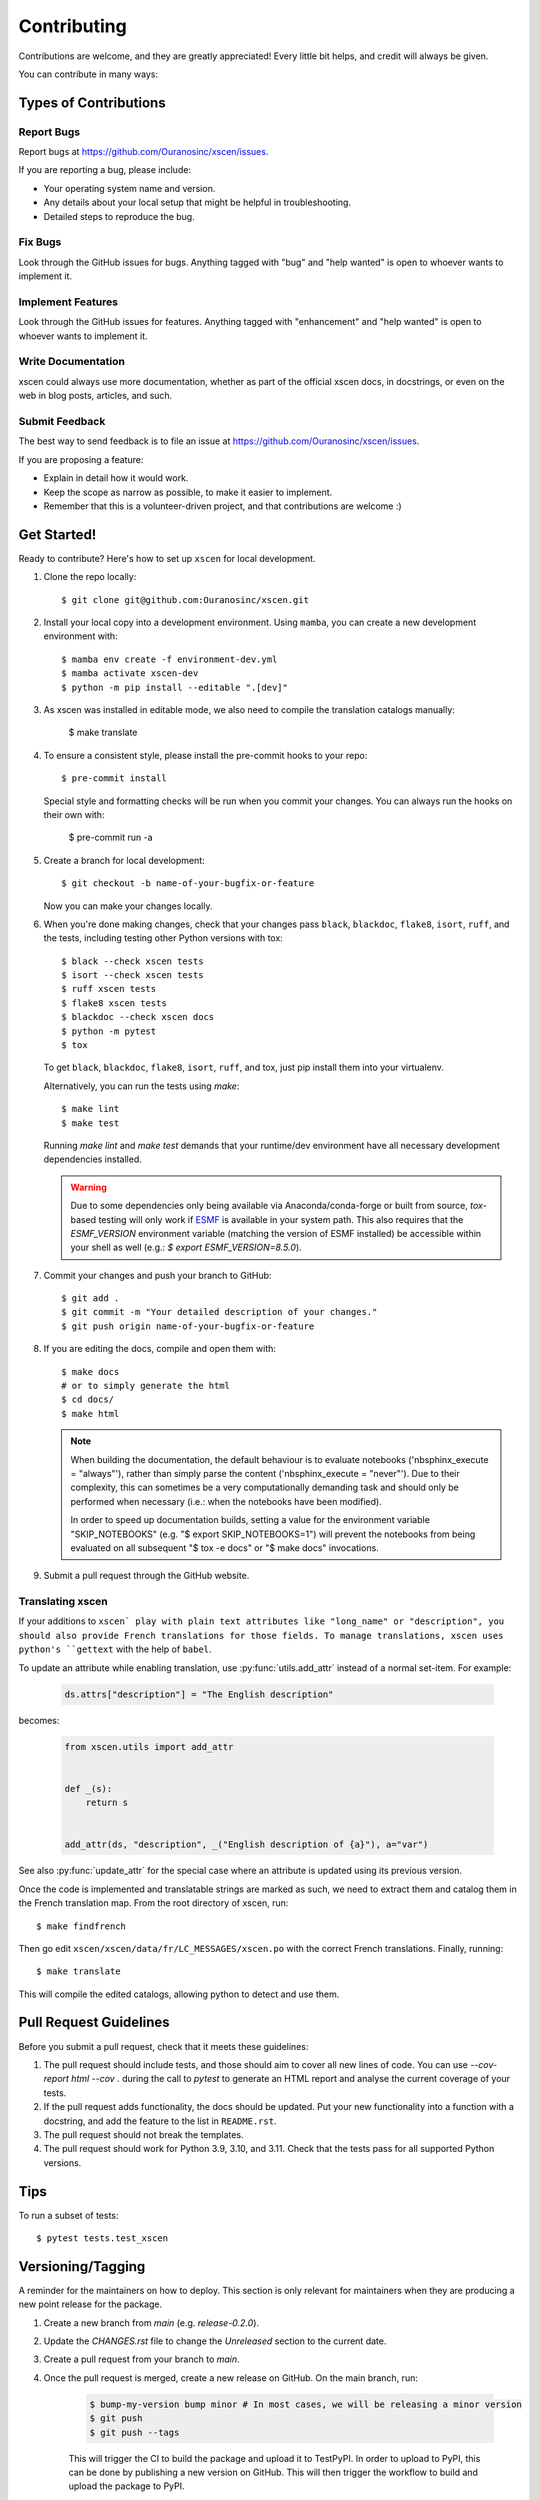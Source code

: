 .. highlight:: shell

============
Contributing
============

Contributions are welcome, and they are greatly appreciated! Every little bit helps, and credit will always be given.

You can contribute in many ways:

Types of Contributions
----------------------

Report Bugs
~~~~~~~~~~~

Report bugs at https://github.com/Ouranosinc/xscen/issues.

If you are reporting a bug, please include:

* Your operating system name and version.
* Any details about your local setup that might be helpful in troubleshooting.
* Detailed steps to reproduce the bug.

Fix Bugs
~~~~~~~~

Look through the GitHub issues for bugs. Anything tagged with "bug" and "help wanted" is open to whoever wants to implement it.

Implement Features
~~~~~~~~~~~~~~~~~~

Look through the GitHub issues for features. Anything tagged with "enhancement" and "help wanted" is open to whoever wants to implement it.

Write Documentation
~~~~~~~~~~~~~~~~~~~

xscen could always use more documentation, whether as part of the official xscen docs, in docstrings, or even on the web in blog posts, articles, and such.

Submit Feedback
~~~~~~~~~~~~~~~

The best way to send feedback is to file an issue at https://github.com/Ouranosinc/xscen/issues.

If you are proposing a feature:

* Explain in detail how it would work.
* Keep the scope as narrow as possible, to make it easier to implement.
* Remember that this is a volunteer-driven project, and that contributions
  are welcome :)

Get Started!
------------

Ready to contribute? Here's how to set up ``xscen`` for local development.

#. Clone the repo locally::

    $ git clone git@github.com:Ouranosinc/xscen.git

#. Install your local copy into a development environment. Using ``mamba``, you can create a new development environment with::

    $ mamba env create -f environment-dev.yml
    $ mamba activate xscen-dev
    $ python -m pip install --editable ".[dev]"

#. As xscen was installed in editable mode, we also need to compile the translation catalogs manually:

    $ make translate

#. To ensure a consistent style, please install the pre-commit hooks to your repo::

    $ pre-commit install

   Special style and formatting checks will be run when you commit your changes. You
   can always run the hooks on their own with:

    $ pre-commit run -a

#. Create a branch for local development::

    $ git checkout -b name-of-your-bugfix-or-feature

   Now you can make your changes locally.

#. When you're done making changes, check that your changes pass ``black``, ``blackdoc``, ``flake8``, ``isort``, ``ruff``, and the tests, including testing other Python versions with tox::

     $ black --check xscen tests
     $ isort --check xscen tests
     $ ruff xscen tests
     $ flake8 xscen tests
     $ blackdoc --check xscen docs
     $ python -m pytest
     $ tox

   To get ``black``, ``blackdoc``, ``flake8``, ``isort``, ``ruff``, and tox, just pip install them into your virtualenv.

   Alternatively, you can run the tests using `make`::

    $ make lint
    $ make test

   Running `make lint` and `make test` demands that your runtime/dev environment have all necessary development dependencies installed.

   .. warning::

        Due to some dependencies only being available via Anaconda/conda-forge or built from source, `tox`-based testing will only work if `ESMF`_ is available in your system path. This also requires that the `ESMF_VERSION` environment variable (matching the version of ESMF installed) be accessible within your shell as well (e.g.: `$ export ESMF_VERSION=8.5.0`).

#. Commit your changes and push your branch to GitHub::

    $ git add .
    $ git commit -m "Your detailed description of your changes."
    $ git push origin name-of-your-bugfix-or-feature

#. If you are editing the docs, compile and open them with::

    $ make docs
    # or to simply generate the html
    $ cd docs/
    $ make html

   .. note::

       When building the documentation, the default behaviour is to evaluate notebooks ('nbsphinx_execute = "always"'), rather than simply parse the content ('nbsphinx_execute = "never"'). Due to their complexity, this can sometimes be a very computationally demanding task and should only be performed when necessary (i.e.: when the notebooks have been modified).

       In order to speed up documentation builds, setting a value for the environment variable "SKIP_NOTEBOOKS" (e.g. "$ export SKIP_NOTEBOOKS=1") will prevent the notebooks from being evaluated on all subsequent "$ tox -e docs" or "$ make docs" invocations.

#. Submit a pull request through the GitHub website.

.. _translating-xscen:

Translating xscen
~~~~~~~~~~~~~~~~~

If your additions to ``xscen` play with plain text attributes like "long_name" or "description", you should also provide
French translations for those fields. To manage translations, xscen uses python's ``gettext`` with the help of ``babel``.

To update an attribute while enabling translation, use :py:func:`utils.add_attr` instead of a normal set-item. For example:

    .. code-block:: python

        ds.attrs["description"] = "The English description"

becomes:

    .. code-block:: python

        from xscen.utils import add_attr


        def _(s):
            return s


        add_attr(ds, "description", _("English description of {a}"), a="var")

See also :py:func:`update_attr` for the special case where an attribute is updated using its previous version.

Once the code is implemented and translatable strings are marked as such, we need to extract them and catalog them in the French translation map. From the root directory of xscen, run::

    $ make findfrench

Then go edit ``xscen/xscen/data/fr/LC_MESSAGES/xscen.po`` with the correct French translations. Finally, running::

    $ make translate

This will compile the edited catalogs, allowing python to detect and use them.

Pull Request Guidelines
-----------------------

Before you submit a pull request, check that it meets these guidelines:

#. The pull request should include tests, and those should aim to cover all new lines of code. You can use `--cov-report html --cov .` during the call to `pytest` to generate an HTML report and analyse the current coverage of your tests.

#. If the pull request adds functionality, the docs should be updated. Put your new functionality into a function with a docstring, and add the feature to the list in ``README.rst``.

#. The pull request should not break the templates.

#. The pull request should work for Python 3.9, 3.10, and 3.11. Check that the tests pass for all supported Python versions.

Tips
----

To run a subset of tests::

$ pytest tests.test_xscen

Versioning/Tagging
------------------

A reminder for the maintainers on how to deploy. This section is only relevant for maintainers when they are producing a new point release for the package.

#. Create a new branch from `main` (e.g. `release-0.2.0`).
#. Update the `CHANGES.rst` file to change the `Unreleased` section to the current date.
#. Create a pull request from your branch to `main`.
#. Once the pull request is merged, create a new release on GitHub. On the main branch, run:

    .. code-block:: shell

        $ bump-my-version bump minor # In most cases, we will be releasing a minor version
        $ git push
        $ git push --tags

    This will trigger the CI to build the package and upload it to TestPyPI. In order to upload to PyPI, this can be done by publishing a new version on GitHub. This will then trigger the workflow to build and upload the package to PyPI.

#. Once the release is published, it will go into a `staging` mode on Github Actions. Once the tests pass, admins can approve the release (an e-mail will be sent) and it will be published on PyPI.

.. note::

    The ``bump-version.yml`` GitHub workflow will automatically bump the patch version when pull requests are pushed to the ``main`` branch on GitHub. It is not necessary to manually bump the version in your branch when merging (non-release) pull requests.

.. warning::

    It is important to be aware that any changes to files found within the ``xscen`` folder (with the exception of ``xscen/__init__.py``) will trigger the ``bump-version.yml`` workflow. Be careful not to commit changes to files in this folder when preparing a new release.

Packaging
---------

When a new version has been minted (features have been successfully integrated test coverage and stability is adequate), maintainers should update the ``pip``-installable package (wheel and source release) on PyPI as well as the binary on conda-forge.

The simple approach
~~~~~~~~~~~~~~~~~~~

The simplest approach to packaging for general support (pip wheels) requires the following packages installed:
 * build
 * setuptools
 * twine
 * wheel

From the command line on your Linux distribution, simply run the following from the clone's main dev branch::

    # To build the packages (sources and wheel)
    $ python -m build --sdist --wheel

    # To upload to PyPI
    $ twine upload dist/*


.. _`ESMF`: http://earthsystemmodeling.org/download/
